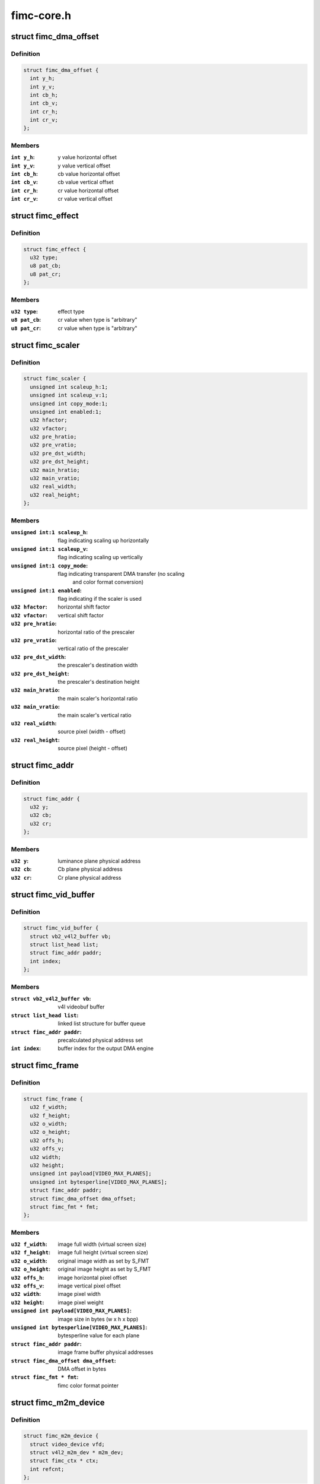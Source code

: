 .. -*- coding: utf-8; mode: rst -*-

===========
fimc-core.h
===========



.. _xref_struct_fimc_dma_offset:

struct fimc_dma_offset
======================

.. c:type:: struct fimc_dma_offset

    pixel offset information for DMA



Definition
----------

.. code-block:: c

  struct fimc_dma_offset {
    int y_h;
    int y_v;
    int cb_h;
    int cb_v;
    int cr_h;
    int cr_v;
  };



Members
-------

:``int y_h``:
    y value horizontal offset

:``int y_v``:
    y value vertical offset

:``int cb_h``:
    cb value horizontal offset

:``int cb_v``:
    cb value vertical offset

:``int cr_h``:
    cr value horizontal offset

:``int cr_v``:
    cr value vertical offset





.. _xref_struct_fimc_effect:

struct fimc_effect
==================

.. c:type:: struct fimc_effect

    color effect information



Definition
----------

.. code-block:: c

  struct fimc_effect {
    u32 type;
    u8 pat_cb;
    u8 pat_cr;
  };



Members
-------

:``u32 type``:
    effect type

:``u8 pat_cb``:
    cr value when type is "arbitrary"

:``u8 pat_cr``:
    cr value when type is "arbitrary"





.. _xref_struct_fimc_scaler:

struct fimc_scaler
==================

.. c:type:: struct fimc_scaler

    the configuration data for FIMC inetrnal scaler



Definition
----------

.. code-block:: c

  struct fimc_scaler {
    unsigned int scaleup_h:1;
    unsigned int scaleup_v:1;
    unsigned int copy_mode:1;
    unsigned int enabled:1;
    u32 hfactor;
    u32 vfactor;
    u32 pre_hratio;
    u32 pre_vratio;
    u32 pre_dst_width;
    u32 pre_dst_height;
    u32 main_hratio;
    u32 main_vratio;
    u32 real_width;
    u32 real_height;
  };



Members
-------

:``unsigned int:1 scaleup_h``:
    flag indicating scaling up horizontally

:``unsigned int:1 scaleup_v``:
    flag indicating scaling up vertically

:``unsigned int:1 copy_mode``:
    flag indicating transparent DMA transfer (no scaling
    			and color format conversion)

:``unsigned int:1 enabled``:
    flag indicating if the scaler is used

:``u32 hfactor``:
    horizontal shift factor

:``u32 vfactor``:
    vertical shift factor

:``u32 pre_hratio``:
    horizontal ratio of the prescaler

:``u32 pre_vratio``:
    vertical ratio of the prescaler

:``u32 pre_dst_width``:
    the prescaler's destination width

:``u32 pre_dst_height``:
    the prescaler's destination height

:``u32 main_hratio``:
    the main scaler's horizontal ratio

:``u32 main_vratio``:
    the main scaler's vertical ratio

:``u32 real_width``:
    source pixel (width - offset)

:``u32 real_height``:
    source pixel (height - offset)





.. _xref_struct_fimc_addr:

struct fimc_addr
================

.. c:type:: struct fimc_addr

    the FIMC physical address set for DMA



Definition
----------

.. code-block:: c

  struct fimc_addr {
    u32 y;
    u32 cb;
    u32 cr;
  };



Members
-------

:``u32 y``:
    luminance plane physical address

:``u32 cb``:
    Cb plane physical address

:``u32 cr``:
    Cr plane physical address





.. _xref_struct_fimc_vid_buffer:

struct fimc_vid_buffer
======================

.. c:type:: struct fimc_vid_buffer

    the driver's video buffer



Definition
----------

.. code-block:: c

  struct fimc_vid_buffer {
    struct vb2_v4l2_buffer vb;
    struct list_head list;
    struct fimc_addr paddr;
    int index;
  };



Members
-------

:``struct vb2_v4l2_buffer vb``:
    v4l videobuf buffer

:``struct list_head list``:
    linked list structure for buffer queue

:``struct fimc_addr paddr``:
    precalculated physical address set

:``int index``:
    buffer index for the output DMA engine





.. _xref_struct_fimc_frame:

struct fimc_frame
=================

.. c:type:: struct fimc_frame

    source/target frame properties



Definition
----------

.. code-block:: c

  struct fimc_frame {
    u32 f_width;
    u32 f_height;
    u32 o_width;
    u32 o_height;
    u32 offs_h;
    u32 offs_v;
    u32 width;
    u32 height;
    unsigned int payload[VIDEO_MAX_PLANES];
    unsigned int bytesperline[VIDEO_MAX_PLANES];
    struct fimc_addr paddr;
    struct fimc_dma_offset dma_offset;
    struct fimc_fmt * fmt;
  };



Members
-------

:``u32 f_width``:
    image full width (virtual screen size)

:``u32 f_height``:
    image full height (virtual screen size)

:``u32 o_width``:
    original image width as set by S_FMT

:``u32 o_height``:
    original image height as set by S_FMT

:``u32 offs_h``:
    image horizontal pixel offset

:``u32 offs_v``:
    image vertical pixel offset

:``u32 width``:
    image pixel width

:``u32 height``:
    image pixel weight

:``unsigned int payload[VIDEO_MAX_PLANES]``:
    image size in bytes (w x h x bpp)

:``unsigned int bytesperline[VIDEO_MAX_PLANES]``:
    bytesperline value for each plane

:``struct fimc_addr paddr``:
    image frame buffer physical addresses

:``struct fimc_dma_offset dma_offset``:
    DMA offset in bytes

:``struct fimc_fmt * fmt``:
    fimc color format pointer





.. _xref_struct_fimc_m2m_device:

struct fimc_m2m_device
======================

.. c:type:: struct fimc_m2m_device

    v4l2 memory-to-memory device data



Definition
----------

.. code-block:: c

  struct fimc_m2m_device {
    struct video_device vfd;
    struct v4l2_m2m_dev * m2m_dev;
    struct fimc_ctx * ctx;
    int refcnt;
  };



Members
-------

:``struct video_device vfd``:
    the video device node for v4l2 m2m mode

:``struct v4l2_m2m_dev * m2m_dev``:
    v4l2 memory-to-memory device data

:``struct fimc_ctx * ctx``:
    hardware context data

:``int refcnt``:
    the reference counter





.. _xref_struct_fimc_vid_cap:

struct fimc_vid_cap
===================

.. c:type:: struct fimc_vid_cap

    camera capture device information



Definition
----------

.. code-block:: c

  struct fimc_vid_cap {
    struct fimc_ctx * ctx;
    struct v4l2_subdev subdev;
    struct exynos_video_entity ve;
    struct media_pad vd_pad;
    struct media_pad sd_pads[FIMC_SD_PADS_NUM];
    struct v4l2_mbus_framefmt ci_fmt;
    struct v4l2_mbus_framefmt wb_fmt;
    struct fimc_source_info source_config;
    struct list_head pending_buf_q;
    struct list_head active_buf_q;
    struct vb2_queue vbq;
    int active_buf_cnt;
    int buf_index;
    unsigned int frame_count;
    unsigned int reqbufs_count;
    int input_index;
    u32 input;
    bool user_subdev_api;
    bool inh_sensor_ctrls;
  };



Members
-------

:``struct fimc_ctx * ctx``:
    hardware context data

:``struct v4l2_subdev subdev``:
    subdev exposing the FIMC processing block

:``struct exynos_video_entity ve``:
    exynos video device entity structure

:``struct media_pad vd_pad``:
    fimc video capture node pad

:``struct media_pad sd_pads[FIMC_SD_PADS_NUM]``:
    fimc video processing block pads

:``struct v4l2_mbus_framefmt ci_fmt``:
    image format at the FIMC camera input (and the scaler output)

:``struct v4l2_mbus_framefmt wb_fmt``:
    image format at the FIMC ISP Writeback input

:``struct fimc_source_info source_config``:
    external image source related configuration structure

:``struct list_head pending_buf_q``:
    the pending buffer queue head

:``struct list_head active_buf_q``:
    the queue head of buffers scheduled in hardware

:``struct vb2_queue vbq``:
    the capture am video buffer queue

:``int active_buf_cnt``:
    number of video buffers scheduled in hardware

:``int buf_index``:
    index for managing the output DMA buffers

:``unsigned int frame_count``:
    the frame counter for statistics

:``unsigned int reqbufs_count``:
    the number of buffers requested in REQBUFS ioctl

:``int input_index``:
    input (camera sensor) index

:``u32 input``:
    capture input type, grp_id of the attached subdev

:``bool user_subdev_api``:
    true if subdevs are not configured by the host driver

:``bool inh_sensor_ctrls``:
    a flag indicating v4l2 controls are inherited from
    		      an image sensor subdev





.. _xref_struct_fimc_pix_limit:

struct fimc_pix_limit
=====================

.. c:type:: struct fimc_pix_limit

    image pixel size limits in various IP configurations



Definition
----------

.. code-block:: c

  struct fimc_pix_limit {
    u16 scaler_en_w;
    u16 scaler_dis_w;
    u16 in_rot_en_h;
    u16 in_rot_dis_w;
    u16 out_rot_en_w;
    u16 out_rot_dis_w;
  };



Members
-------

:``u16 scaler_en_w``:
    max input pixel width when the scaler is enabled

:``u16 scaler_dis_w``:
    max input pixel width when the scaler is disabled

:``u16 in_rot_en_h``:
    max input width with the input rotator is on

:``u16 in_rot_dis_w``:
    max input width with the input rotator is off

:``u16 out_rot_en_w``:
    max output width with the output rotator on

:``u16 out_rot_dis_w``:
    max output width with the output rotator off





.. _xref_struct_fimc_variant:

struct fimc_variant
===================

.. c:type:: struct fimc_variant

    FIMC device variant information



Definition
----------

.. code-block:: c

  struct fimc_variant {
    unsigned int has_inp_rot:1;
    unsigned int has_out_rot:1;
    unsigned int has_mainscaler_ext:1;
    unsigned int has_cam_if:1;
    unsigned int has_isp_wb:1;
    const struct fimc_pix_limit * pix_limit;
    u16 min_inp_pixsize;
    u16 min_out_pixsize;
    u16 hor_offs_align;
    u16 min_vsize_align;
  };



Members
-------

:``unsigned int:1 has_inp_rot``:
    set if has input rotator

:``unsigned int:1 has_out_rot``:
    set if has output rotator

:``unsigned int:1 has_mainscaler_ext``:
    1 if extended mainscaler ratios in CIEXTEN register
    			 are present in this IP revision

:``unsigned int:1 has_cam_if``:
    set if this instance has a camera input interface

:``unsigned int:1 has_isp_wb``:
    set if this instance has ISP writeback input

:``const struct fimc_pix_limit * pix_limit``:
    pixel size constraints for the scaler

:``u16 min_inp_pixsize``:
    minimum input pixel size

:``u16 min_out_pixsize``:
    minimum output pixel size

:``u16 hor_offs_align``:
    horizontal pixel offset aligment

:``u16 min_vsize_align``:
    minimum vertical pixel size alignment





.. _xref_struct_fimc_drvdata:

struct fimc_drvdata
===================

.. c:type:: struct fimc_drvdata

    per device type driver data



Definition
----------

.. code-block:: c

  struct fimc_drvdata {
    const struct fimc_variant * variant[FIMC_MAX_DEVS];
    int num_entities;
    unsigned long lclk_frequency;
    u8 cistatus2;
    u8 dma_pix_hoff;
    u8 alpha_color;
    u8 out_buf_count;
  };



Members
-------

:``const struct fimc_variant * variant[FIMC_MAX_DEVS]``:
    variant information for this device

:``int num_entities``:
    number of fimc instances available in a SoC

:``unsigned long lclk_frequency``:
    local bus clock frequency

:``u8 cistatus2``:
    1 if the FIMC IPs have CISTATUS2 register

:``u8 dma_pix_hoff``:
    the horizontal DMA offset unit: 1 - pixels, 0 - bytes

:``u8 alpha_color``:
    1 if alpha color component is supported

:``u8 out_buf_count``:
    maximum number of output DMA buffers supported





.. _xref_struct_fimc_dev:

struct fimc_dev
===============

.. c:type:: struct fimc_dev

    abstraction for FIMC entity



Definition
----------

.. code-block:: c

  struct fimc_dev {
    spinlock_t slock;
    struct mutex lock;
    struct platform_device * pdev;
    struct s5p_platform_fimc * pdata;
    struct regmap * sysreg;
    const struct fimc_variant * variant;
    int id;
    struct clk * clock[MAX_FIMC_CLOCKS];
    void __iomem * regs;
    wait_queue_head_t irq_queue;
    struct v4l2_device * v4l2_dev;
    struct fimc_m2m_device m2m;
    struct fimc_vid_cap vid_cap;
    unsigned long state;
    struct vb2_alloc_ctx * alloc_ctx;
  };



Members
-------

:``spinlock_t slock``:
    the spinlock protecting this data structure

:``struct mutex lock``:
    the mutex protecting this data structure

:``struct platform_device * pdev``:
    pointer to the FIMC platform device

:``struct s5p_platform_fimc * pdata``:
    pointer to the device platform data

:``struct regmap * sysreg``:
    pointer to the SYSREG regmap

:``const struct fimc_variant * variant``:
    the IP variant information

:``int id``:
    FIMC device index (0..FIMC_MAX_DEVS)

:``struct clk * clock[MAX_FIMC_CLOCKS]``:
    clocks required for FIMC operation

:``void __iomem * regs``:
    the mapped hardware registers

:``wait_queue_head_t irq_queue``:
    interrupt handler waitqueue

:``struct v4l2_device * v4l2_dev``:
    root v4l2_device

:``struct fimc_m2m_device m2m``:
    memory-to-memory V4L2 device information

:``struct fimc_vid_cap vid_cap``:
    camera capture device information

:``unsigned long state``:
    flags used to synchronize m2m and capture mode operation

:``struct vb2_alloc_ctx * alloc_ctx``:
    videobuf2 memory allocator context





.. _xref_struct_fimc_ctrls:

struct fimc_ctrls
=================

.. c:type:: struct fimc_ctrls

    v4l2 controls structure



Definition
----------

.. code-block:: c

  struct fimc_ctrls {
    struct v4l2_ctrl_handler handler;
    struct {unnamed_struct};
    struct v4l2_ctrl * rotate;
    struct v4l2_ctrl * hflip;
    struct v4l2_ctrl * vflip;
    struct v4l2_ctrl * alpha;
    bool ready;
  };



Members
-------

:``struct v4l2_ctrl_handler handler``:
    the control handler

:``struct {unnamed_struct}``:
    anonymous

:``struct v4l2_ctrl * rotate``:
    image rotation control

:``struct v4l2_ctrl * hflip``:
    horizontal flip control

:``struct v4l2_ctrl * vflip``:
    vertical flip control

:``struct v4l2_ctrl * alpha``:
    RGB alpha control

:``bool ready``:
    true if **handler** is initialized





.. _xref_fimc_active_queue_add:

fimc_active_queue_add
=====================

.. c:function:: void fimc_active_queue_add (struct fimc_vid_cap * vid_cap, struct fimc_vid_buffer * buf)

    add buffer to the capture active buffers queue

    :param struct fimc_vid_cap * vid_cap:

        _undescribed_

    :param struct fimc_vid_buffer * buf:
        buffer to add to the active buffers list




.. _xref_fimc_active_queue_pop:

fimc_active_queue_pop
=====================

.. c:function:: struct fimc_vid_buffer * fimc_active_queue_pop (struct fimc_vid_cap * vid_cap)

    pop buffer from the capture active buffers queue

    :param struct fimc_vid_cap * vid_cap:

        _undescribed_



Description
-----------



The caller must assure the active_buf_q list is not empty.




.. _xref_fimc_pending_queue_add:

fimc_pending_queue_add
======================

.. c:function:: void fimc_pending_queue_add (struct fimc_vid_cap * vid_cap, struct fimc_vid_buffer * buf)

    add buffer to the capture pending buffers queue

    :param struct fimc_vid_cap * vid_cap:

        _undescribed_

    :param struct fimc_vid_buffer * buf:
        buffer to add to the pending buffers list




.. _xref_fimc_pending_queue_pop:

fimc_pending_queue_pop
======================

.. c:function:: struct fimc_vid_buffer * fimc_pending_queue_pop (struct fimc_vid_cap * vid_cap)

    pop buffer from the capture pending buffers queue

    :param struct fimc_vid_cap * vid_cap:

        _undescribed_



Description
-----------



The caller must assure the pending_buf_q list is not empty.


